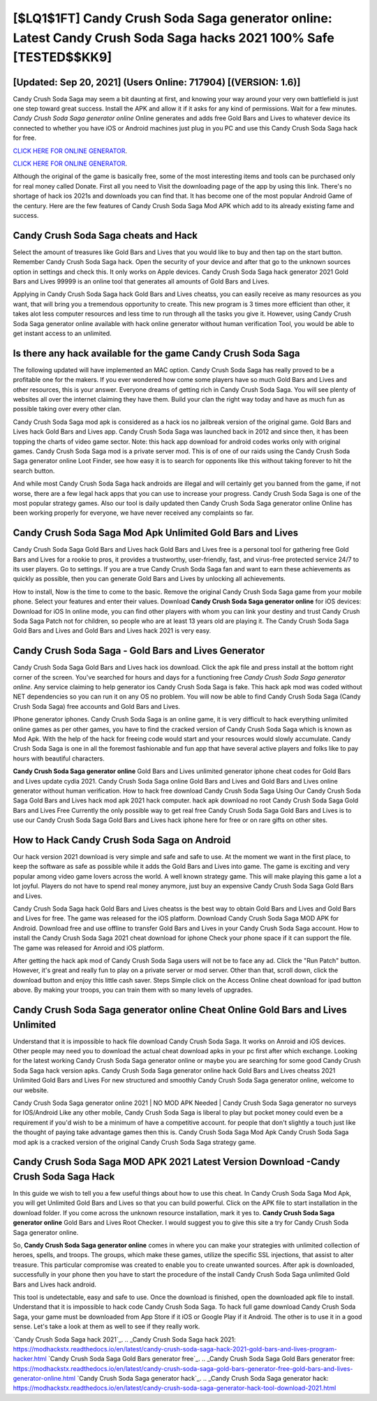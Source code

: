 [$LQ1$1FT] Candy Crush Soda Saga generator online: Latest Candy Crush Soda Saga hacks 2021 100% Safe [TESTED$$KK9]
=========

[Updated: Sep 20, 2021] (Users Online: 717904) [(VERSION: 1.6)]
---------

Candy Crush Soda Saga may seem a bit daunting at first, and knowing your way around your very own battlefield is just one step toward great success. Install the APK and allow it if it asks for any kind of permissions. Wait for a few minutes. *Candy Crush Soda Saga generator online* Online generates and adds free Gold Bars and Lives to whatever device its connected to whether you have iOS or Android machines just plug in you PC and use this Candy Crush Soda Saga hack for free.

`CLICK HERE FOR ONLINE GENERATOR`_.

.. _CLICK HERE FOR ONLINE GENERATOR: http://easydld.xyz/8f0cded

`CLICK HERE FOR ONLINE GENERATOR`_.

.. _CLICK HERE FOR ONLINE GENERATOR: http://easydld.xyz/8f0cded

Although the original of the game is basically free, some of the most interesting items and tools can be purchased only for real money called Donate. First all you need to Visit the downloading page of the app by using this link.  There's no shortage of hack ios 2021s and downloads you can find that. It has become one of the most popular Android Game of the century. Here are the few features of Candy Crush Soda Saga Mod APK which add to its already existing fame and success.

Candy Crush Soda Saga cheats and Hack
---------

Select the amount of treasures like Gold Bars and Lives that you would like to buy and then tap on the start button.  Remember Candy Crush Soda Saga hack.  Open the security of your device and after that go to the unknown sources option in settings and check this.  It only works on Apple devices. Candy Crush Soda Saga hack generator 2021 Gold Bars and Lives 99999 is an online tool that generates all amounts of Gold Bars and Lives.

Applying in Candy Crush Soda Saga hack Gold Bars and Lives cheatss, you can easily receive as many resources as you want, that will bring you a tremendous opportunity to create.  This new program is 3 times more efficient than other, it takes alot less computer resources and less time to run through all the tasks you give it. However, using Candy Crush Soda Saga generator online available with hack online generator without human verification Tool, you would be able to get instant access to an unlimited.


Is there any hack available for the game Candy Crush Soda Saga
---------

The following updated will have implemented an MAC option. Candy Crush Soda Saga has really proved to be a profitable one for the makers.  If you ever wondered how come some players have so much Gold Bars and Lives and other resources, this is your answer.  Everyone dreams of getting rich in Candy Crush Soda Saga.  You will see plenty of websites all over the internet claiming they have them. Build your clan the right way today and have as much fun as possible taking over every other clan.

Candy Crush Soda Saga mod apk is considered as a hack ios no jailbreak version of the original game.  Gold Bars and Lives hack Gold Bars and Lives app.   Candy Crush Soda Saga was launched back in 2012 and since then, it has been topping the charts of video game sector.  Note: this hack app download for android codes works only with original games.  Candy Crush Soda Saga mod is a private server mod. This is of one of our raids using the Candy Crush Soda Saga generator online Loot Finder, see how easy it is to search for opponents like this without taking forever to hit the search button.

And while most Candy Crush Soda Saga hack androids are illegal and will certainly get you banned from the game, if not worse, there are a few legal hack apps that you can use to increase your progress. Candy Crush Soda Saga is one of the most popular strategy games. Also our tool is daily updated then Candy Crush Soda Saga generator online Online has been working properly for everyone, we have never received any complaints so far.

Candy Crush Soda Saga Mod Apk Unlimited Gold Bars and Lives
---------

Candy Crush Soda Saga Gold Bars and Lives hack Gold Bars and Lives free is a personal tool for gathering free Gold Bars and Lives for a rookie to pros, it provides a trustworthy, user-friendly, fast, and virus-free protected service 24/7 to its user players.  Go to settings.  If you are a true Candy Crush Soda Saga fan and want to earn these achievements as quickly as possible, then you can generate Gold Bars and Lives by unlocking all achievements.

How to install, Now is the time to come to the basic.  Remove the original Candy Crush Soda Saga game from your mobile phone.  Select your features and enter their values. Download **Candy Crush Soda Saga generator online** for iOS devices: Download for iOS In online mode, you can find other players with whom you can link your destiny and trust Candy Crush Soda Saga Patch not for children, so people who are at least 13 years old are playing it. The Candy Crush Soda Saga Gold Bars and Lives and Gold Bars and Lives hack 2021 is very easy.

Candy Crush Soda Saga - Gold Bars and Lives Generator
---------

Candy Crush Soda Saga Gold Bars and Lives hack ios download.  Click the apk file and press install at the bottom right corner of the screen. You've searched for hours and days for a functioning free *Candy Crush Soda Saga generator online*.  Any service claiming to help generator ios Candy Crush Soda Saga is fake. This hack apk mod was coded without NET dependencies so you can run it on any OS no problem. You will now be able to find Candy Crush Soda Saga (Candy Crush Soda Saga) free accounts and Gold Bars and Lives.

IPhone generator iphones.  Candy Crush Soda Saga is an online game, it is very difficult to hack everything unlimited online games as per other games, you have to find the cracked version of Candy Crush Soda Saga which is known as Mod Apk.  With the help of the hack for freeing code would start and your resources would slowly accumulate. Candy Crush Soda Saga is one in all the foremost fashionable and fun app that have several active players and folks like to pay hours with beautiful characters.

**Candy Crush Soda Saga generator online** Gold Bars and Lives unlimited generator iphone cheat codes for Gold Bars and Lives update cydia 2021.  Candy Crush Soda Saga online Gold Bars and Lives and Gold Bars and Lives online generator without human verification.  How to hack free download Candy Crush Soda Saga Using Our Candy Crush Soda Saga Gold Bars and Lives hack mod apk 2021 hack computer. hack apk download no root Candy Crush Soda Saga Gold Bars and Lives Free Currently the only possible way to get real free Candy Crush Soda Saga Gold Bars and Lives is to use our Candy Crush Soda Saga Gold Bars and Lives hack iphone here for free or on rare gifts on other sites.

How to Hack Candy Crush Soda Saga on Android
---------

Our hack version 2021 download is very simple and safe and safe to use.  At the moment we want in the first place, to keep the software as safe as possible while it adds the Gold Bars and Lives into game. The game is exciting and very popular among video game lovers across the world. A well known strategy game.  This will make playing this game a lot a lot joyful.  Players do not have to spend real money anymore, just buy an expensive Candy Crush Soda Saga Gold Bars and Lives.

Candy Crush Soda Saga hack Gold Bars and Lives cheatss is the best way to obtain Gold Bars and Lives and Gold Bars and Lives for free.  The game was released for the iOS platform. Download Candy Crush Soda Saga MOD APK for Android.  Download free and use offline to transfer Gold Bars and Lives in your Candy Crush Soda Saga account.  How to install the Candy Crush Soda Saga 2021 cheat download for iphone Check your phone space if it can support the file.  The game was released for Anroid and iOS platform.

After getting the hack apk mod of Candy Crush Soda Saga users will not be to face any ad. Click the "Run Patch" button.  However, it's great and really fun to play on a private server or mod server. Other than that, scroll down, click the download button and enjoy this little cash saver. Steps Simple click on the Access Online cheat download for ipad button above.  By making your troops, you can train them with so many levels of upgrades.

Candy Crush Soda Saga generator online Cheat Online Gold Bars and Lives Unlimited
---------

Understand that it is impossible to hack file download Candy Crush Soda Saga.  It works on Anroid and iOS devices.  Other people may need you to download the actual cheat download apks in your pc first after which exchange.  Looking for the latest working Candy Crush Soda Saga generator online or maybe you are searching for some good Candy Crush Soda Saga hack version apks.  Candy Crush Soda Saga generator online hack Gold Bars and Lives cheatss 2021 Unlimited Gold Bars and Lives For new structured and smoothly Candy Crush Soda Saga generator online, welcome to our website.

Candy Crush Soda Saga generator online 2021 | NO MOD APK Needed | Candy Crush Soda Saga generator no surveys for IOS/Android Like any other mobile, Candy Crush Soda Saga is liberal to play but pocket money could even be a requirement if you'd wish to be a minimum of have a competitive account. for people that don't slightly a touch just like the thought of paying take advantage games then this is. Candy Crush Soda Saga Mod Apk Candy Crush Soda Saga mod apk is a cracked version of the original Candy Crush Soda Saga strategy game.

Candy Crush Soda Saga MOD APK 2021 Latest Version Download -Candy Crush Soda Saga Hack
---------

In this guide we wish to tell you a few useful things about how to use this cheat. In Candy Crush Soda Saga Mod Apk, you will get Unlimited Gold Bars and Lives so that you can build powerful. Click on the APK file to start installation in the download folder. If you come across the unknown resource installation, mark it yes to. **Candy Crush Soda Saga generator online** Gold Bars and Lives Root Checker. I would suggest you to give this site a try for Candy Crush Soda Saga generator online.

So, **Candy Crush Soda Saga generator online** comes in where you can make your strategies with unlimited collection of heroes, spells, and troops.  The groups, which make these games, utilize the specific SSL injections, that assist to alter treasure. This particular compromise was created to enable you to create unwanted sources. After apk is downloaded, successfully in your phone then you have to start the procedure of the install Candy Crush Soda Saga unlimited Gold Bars and Lives hack android.

This tool is undetectable, easy and safe to use.  Once the download is finished, open the downloaded apk file to install.  Understand that it is impossible to hack code Candy Crush Soda Saga.  To hack full game download Candy Crush Soda Saga, your game must be downloaded from App Store if it iOS or Google Play if it Android.  The other is to use it in a good sense.  Let's take a look at them as well to see if they really work.

`Candy Crush Soda Saga hack 2021`_.
.. _Candy Crush Soda Saga hack 2021: https://modhackstx.readthedocs.io/en/latest/candy-crush-soda-saga-hack-2021-gold-bars-and-lives-program-hacker.html
`Candy Crush Soda Saga Gold Bars generator free`_.
.. _Candy Crush Soda Saga Gold Bars generator free: https://modhackstx.readthedocs.io/en/latest/candy-crush-soda-saga-gold-bars-generator-free-gold-bars-and-lives-generator-online.html
`Candy Crush Soda Saga generator hack`_.
.. _Candy Crush Soda Saga generator hack: https://modhackstx.readthedocs.io/en/latest/candy-crush-soda-saga-generator-hack-tool-download-2021.html